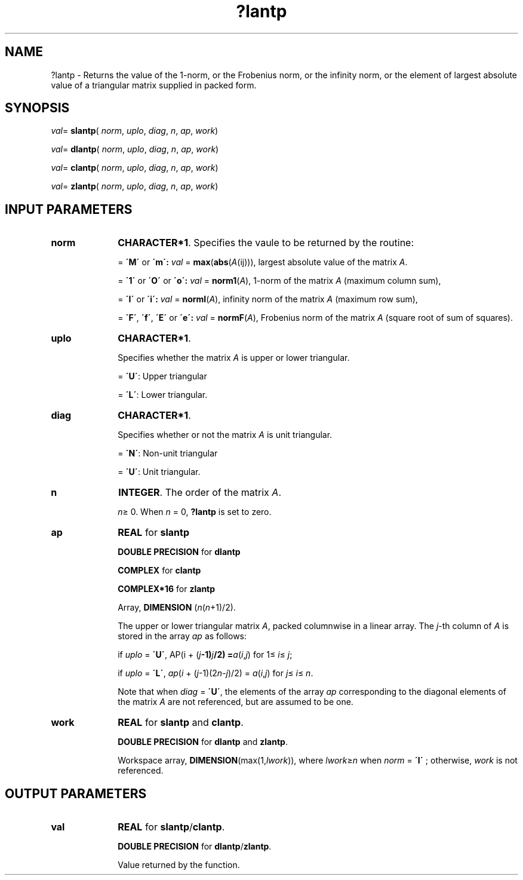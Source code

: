 .\" Copyright (c) 2002 \- 2008 Intel Corporation
.\" All rights reserved.
.\"
.TH ?lantp 3 "Intel Corporation" "Copyright(C) 2002 \- 2008" "Intel(R) Math Kernel Library"
.SH NAME
?lantp \- Returns the value of the 1-norm, or the Frobenius norm, or the infinity norm, or the element of  largest absolute value of a triangular matrix supplied in packed form.
.SH SYNOPSIS
.PP
\fIval\fR= \fBslantp\fR( \fInorm\fR, \fIuplo\fR, \fIdiag\fR, \fIn\fR, \fIap\fR, \fIwork\fR)
.PP
\fIval\fR= \fBdlantp\fR( \fInorm\fR, \fIuplo\fR, \fIdiag\fR, \fIn\fR, \fIap\fR, \fIwork\fR)
.PP
\fIval\fR= \fBclantp\fR( \fInorm\fR, \fIuplo\fR, \fIdiag\fR, \fIn\fR, \fIap\fR, \fIwork\fR)
.PP
\fIval\fR= \fBzlantp\fR( \fInorm\fR, \fIuplo\fR, \fIdiag\fR, \fIn\fR, \fIap\fR, \fIwork\fR)
.SH INPUT PARAMETERS

.TP 10
\fBnorm\fR
.NL
\fBCHARACTER*1\fR. Specifies the vaule to be returned by the routine:
.IP
= \fB\'M\'\fR or \fB\'m\': \fR\fIval\fR = \fBmax\fR(\fBabs\fR(\fIA\fR(ij))), largest absolute value  of the matrix \fIA\fR.
.IP
= \fB\'1\'\fR or \fB\'O\'\fR or \fB\'o\': \fR\fIval\fR = \fBnorm1\fR(\fIA\fR), 1-norm of the matrix \fIA\fR (maximum column sum),
.IP
= \fB\'I\'\fR or \fB\'i\': \fR\fIval\fR = \fBnormI\fR(\fIA\fR), infinity norm of the matrix \fIA\fR (maximum row sum),
.IP
= \fB\'F\'\fR, \fB\'f\'\fR, \fB\'E\'\fR  or \fB\'e\': \fR\fIval\fR = \fBnormF\fR(\fIA\fR), Frobenius norm of the matrix \fIA\fR (square root of sum of squares).
.TP 10
\fBuplo\fR
.NL
\fBCHARACTER*1\fR.
.IP
Specifies whether the matrix \fIA\fR is upper or lower triangular.
.IP
= \fB\'U\'\fR:  Upper triangular
.IP
= \fB\'L\'\fR:  Lower triangular.
.TP 10
\fBdiag\fR
.NL
\fBCHARACTER*1\fR. 
.IP
Specifies whether or not the matrix \fIA\fR is unit triangular.
.IP
= \fB\'N\'\fR:  Non-unit triangular
.IP
= \fB\'U\'\fR:  Unit triangular.
.TP 10
\fBn\fR
.NL
\fBINTEGER\fR. The order of the matrix \fIA\fR. 
.IP
\fIn\fR\(>= 0. When \fIn\fR = 0, \fB?lantp\fR is set to zero.
.TP 10
\fBap\fR
.NL
\fBREAL\fR for \fBslantp\fR
.IP
\fBDOUBLE PRECISION\fR for \fBdlantp\fR
.IP
\fBCOMPLEX\fR for \fBclantp\fR
.IP
\fBCOMPLEX*16\fR for \fBzlantp\fR
.IP
Array, \fBDIMENSION\fR (\fIn\fR(\fIn\fR+1)/2). 
.IP
The upper or lower triangular matrix \fIA\fR, packed columnwise in a linear array. The \fIj\fR-th column of \fIA\fR is stored in the array \fIap\fR as follows: 
.IP
if \fIuplo\fR = \fB\'U\'\fR, AP(i + (\fIj\fR\fB-1)\fR\fIj\fR\fB/2) =\fR\fIa\fR(\fIi\fR,\fIj\fR) for 1\(<= \fIi\fR\(<= \fIj\fR;
.IP
if \fIuplo\fR = \fB\'L\'\fR, \fIap\fR(\fIi\fR + (\fIj\fR-1)(2\fIn\fR-\fIj\fR)/2) = \fIa\fR(\fIi\fR,\fIj\fR) for \fIj\fR\(<= \fIi\fR\(<=  \fIn\fR. 
.IP
Note that when \fIdiag\fR = \fB\'U\'\fR, the elements of the array \fIap\fR corresponding to the diagonal elements of the matrix \fIA\fR are not referenced, but are assumed to be one.
.TP 10
\fBwork\fR
.NL
\fBREAL\fR for \fBslantp\fR and \fBclantp\fR. 
.IP
\fBDOUBLE PRECISION\fR for \fBdlantp\fR and \fBzlantp\fR. 
.IP
Workspace array, \fBDIMENSION\fR(max(1,\fIlwork\fR)), where \fIlwork\fR\(>=\fIn\fR when \fInorm\fR = \fB\'I\'\fR ; otherwise, \fIwork\fR is not referenced. 
.SH OUTPUT PARAMETERS

.TP 10
\fBval\fR
.NL
\fBREAL\fR for \fBslantp\fR/\fBclantp\fR. 
.IP
\fBDOUBLE PRECISION\fR for \fBdlantp\fR/\fBzlantp\fR. 
.IP
Value returned by the function.
